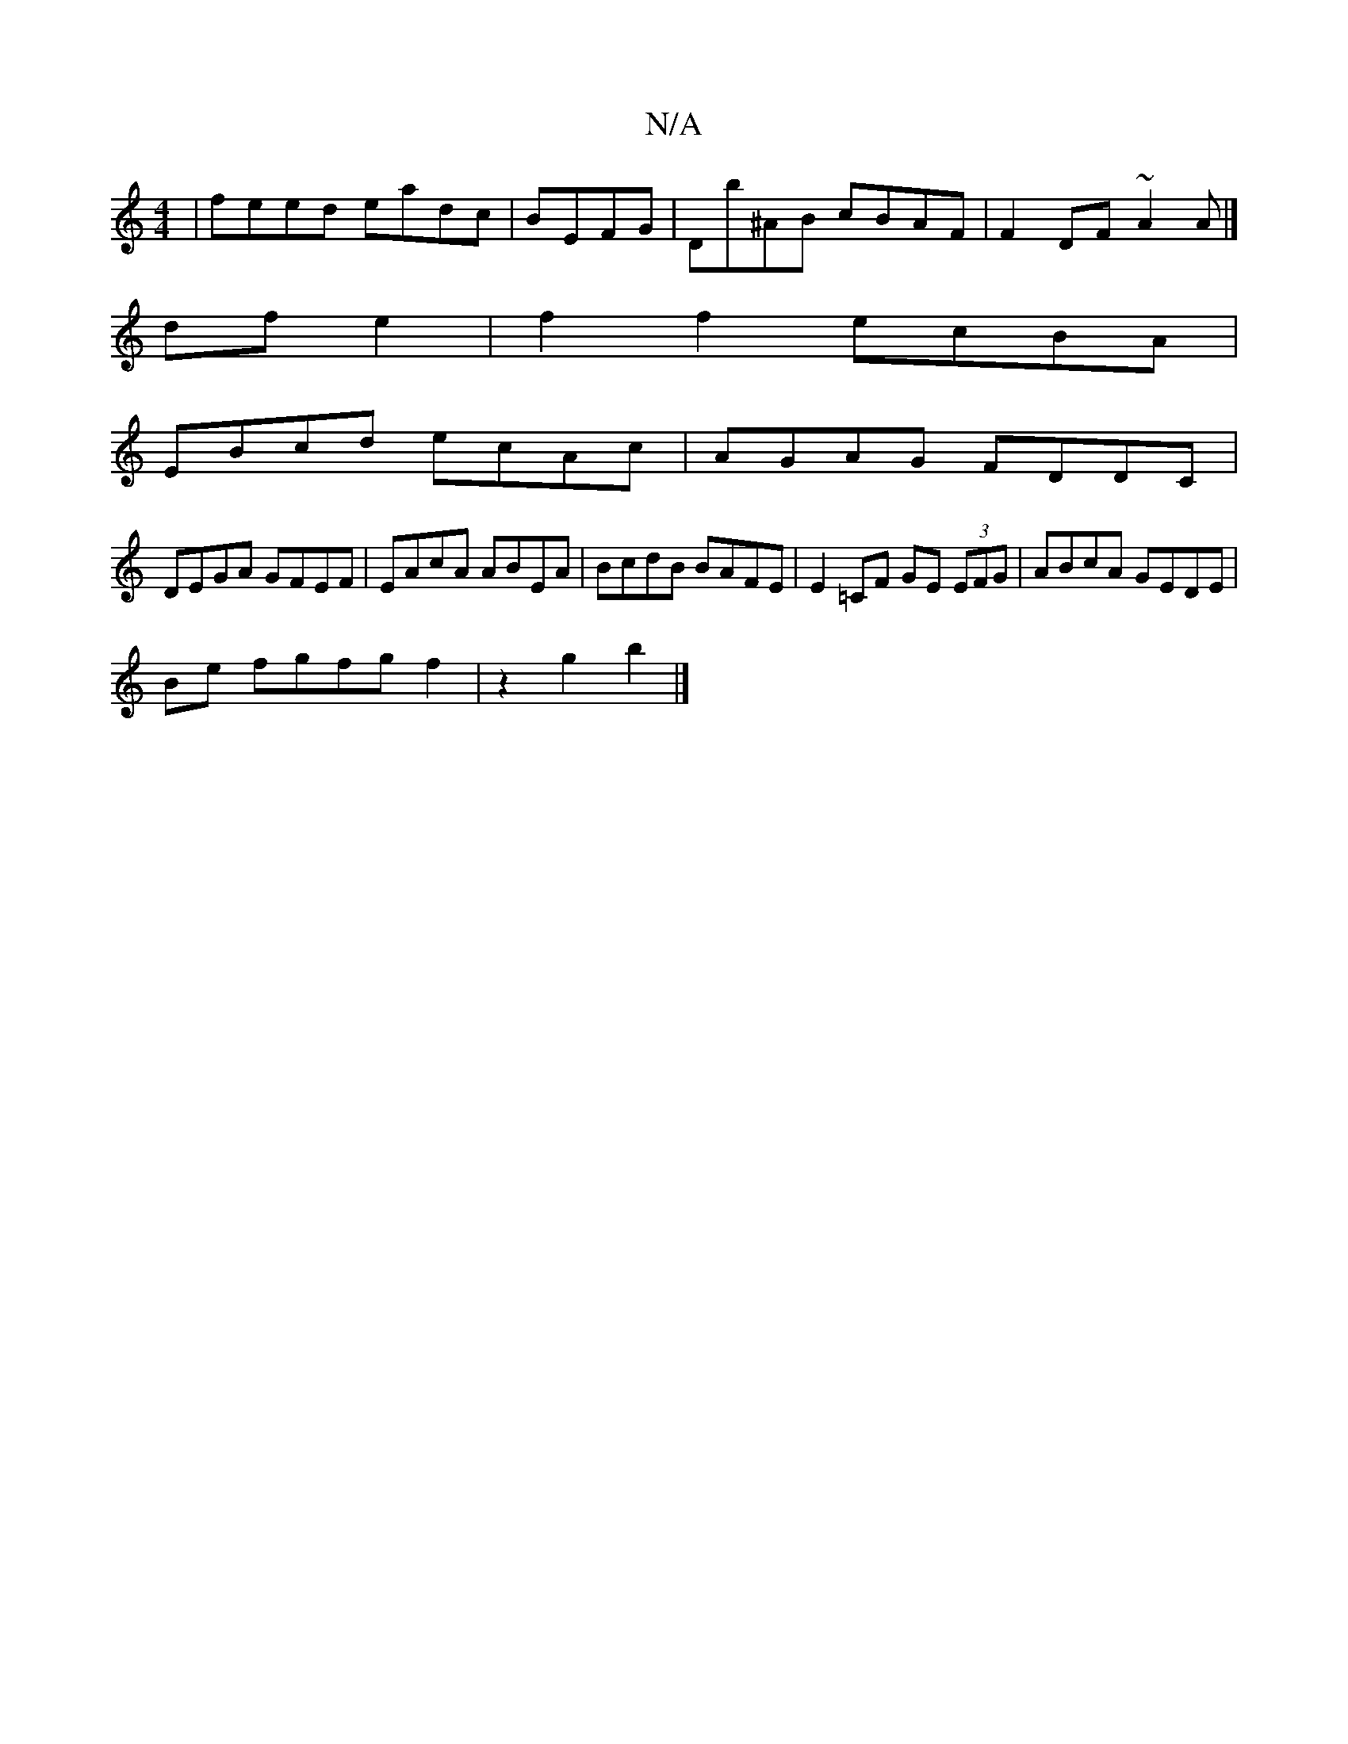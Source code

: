 X:1
T:N/A
M:4/4
R:N/A
K:Cmajor
 | feed eadc | BEFG|Db^AB cBAF|F2 DF ~A2 A|]
df e2 |f2f2 ecBA |
EBcd ecAc | AGAG FDDC |
DEGA GFEF | EAcA ABEA | BcdB BAFE | E2=CF GE (3EFG|ABcA GEDE|
Be fgfgf2|z2g2b2|]

d3 e f/f/d eA|BAAB cBAF|E2EF E